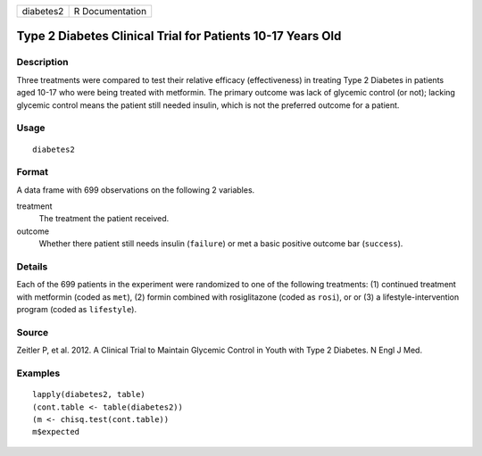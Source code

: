 ========= ===============
diabetes2 R Documentation
========= ===============

Type 2 Diabetes Clinical Trial for Patients 10-17 Years Old
-----------------------------------------------------------

Description
~~~~~~~~~~~

Three treatments were compared to test their relative efficacy
(effectiveness) in treating Type 2 Diabetes in patients aged 10-17 who
were being treated with metformin. The primary outcome was lack of
glycemic control (or not); lacking glycemic control means the patient
still needed insulin, which is not the preferred outcome for a patient.

Usage
~~~~~

::

   diabetes2

Format
~~~~~~

A data frame with 699 observations on the following 2 variables.

treatment
   The treatment the patient received.

outcome
   Whether there patient still needs insulin (``failure``) or met a
   basic positive outcome bar (``success``).

Details
~~~~~~~

Each of the 699 patients in the experiment were randomized to one of the
following treatments: (1) continued treatment with metformin (coded as
``met``), (2) formin combined with rosiglitazone (coded as ``rosi``), or
or (3) a lifestyle-intervention program (coded as ``lifestyle``).

Source
~~~~~~

Zeitler P, et al. 2012. A Clinical Trial to Maintain Glycemic Control in
Youth with Type 2 Diabetes. N Engl J Med.

Examples
~~~~~~~~

::


   lapply(diabetes2, table)
   (cont.table <- table(diabetes2))
   (m <- chisq.test(cont.table))
   m$expected

